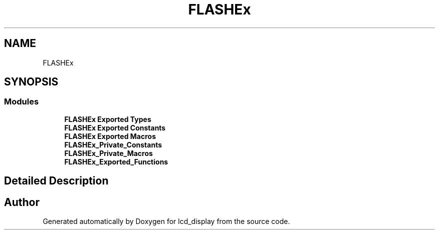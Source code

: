 .TH "FLASHEx" 3 "Thu Oct 29 2020" "lcd_display" \" -*- nroff -*-
.ad l
.nh
.SH NAME
FLASHEx
.SH SYNOPSIS
.br
.PP
.SS "Modules"

.in +1c
.ti -1c
.RI "\fBFLASHEx Exported Types\fP"
.br
.ti -1c
.RI "\fBFLASHEx Exported Constants\fP"
.br
.ti -1c
.RI "\fBFLASHEx Exported Macros\fP"
.br
.ti -1c
.RI "\fBFLASHEx_Private_Constants\fP"
.br
.ti -1c
.RI "\fBFLASHEx_Private_Macros\fP"
.br
.ti -1c
.RI "\fBFLASHEx_Exported_Functions\fP"
.br
.in -1c
.SH "Detailed Description"
.PP 

.SH "Author"
.PP 
Generated automatically by Doxygen for lcd_display from the source code\&.
